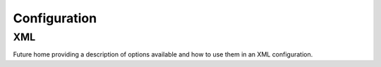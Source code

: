 =============
Configuration
=============

XML
===

Future home providing a description of options available and how to use them
in an XML configuration.
